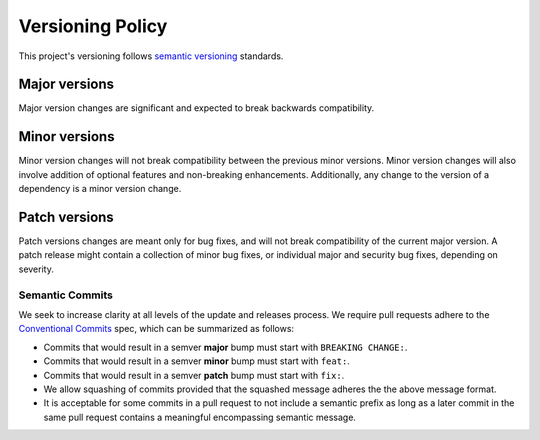 *****************
Versioning Policy
*****************

This project's versioning follows `semantic versioning`_ standards.

Major versions
==============

Major version changes are significant and expected to break backwards compatibility.

Minor versions
==============

Minor version changes will not break compatibility between the previous minor versions.
Minor version changes will also involve addition of optional features and non-breaking enhancements.
Additionally, any change to the version of a dependency is a minor version change.

Patch versions
==============

Patch versions changes are meant only for bug fixes,
and will not break compatibility of the current major version.
A patch release might contain a collection of minor bug fixes,
or individual major and security bug fixes, depending on severity.

Semantic Commits
****************

We seek to increase clarity at all levels of the update and releases process.
We require pull requests adhere to the `Conventional Commits`_ spec,
which can be summarized as follows:

* Commits that would result in a semver **major** bump must start with ``BREAKING CHANGE:``.
* Commits that would result in a semver **minor** bump must start with ``feat:``.
* Commits that would result in a semver **patch** bump must start with ``fix:``.

* We allow squashing of commits
  provided that the squashed message adheres the the above message format.

* It is acceptable for some commits in a pull request to not include a semantic prefix
  as long as a later commit in the same pull request contains a meaningful encompassing semantic message.


.. _semantic versioning: https://semver.org/
.. _Conventional Commits: https://conventionalcommits.org/
